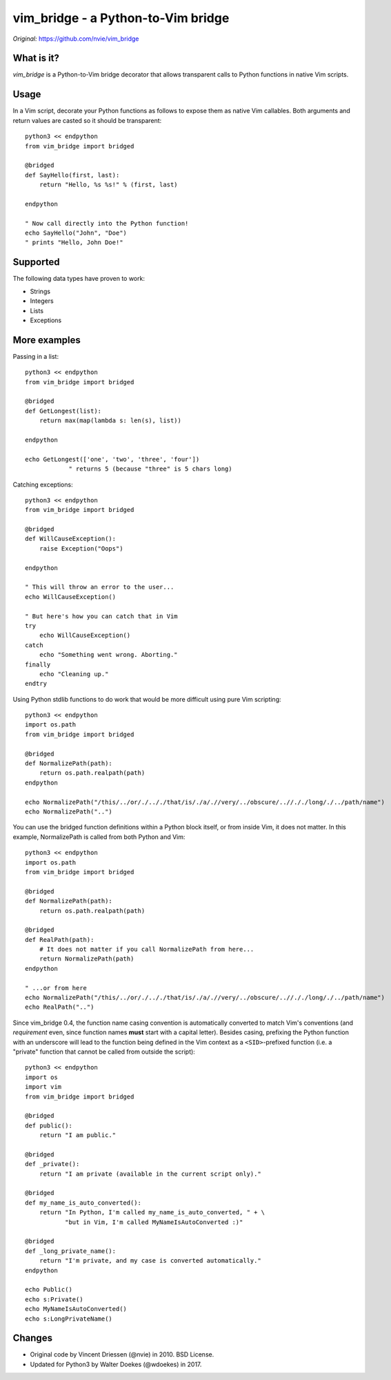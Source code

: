 ===================================
vim_bridge - a Python-to-Vim bridge
===================================

*Original:* `<https://github.com/nvie/vim_bridge>`_


What is it?
-----------

*vim_bridge* is a Python-to-Vim bridge decorator that allows transparent calls
to Python functions in native Vim scripts.


Usage
-----

In a Vim script, decorate your Python functions as follows to expose them as
native Vim callables.  Both arguments and return values are casted so it should
be transparent::

    python3 << endpython
    from vim_bridge import bridged

    @bridged
    def SayHello(first, last):
        return "Hello, %s %s!" % (first, last)

    endpython

    " Now call directly into the Python function!
    echo SayHello("John", "Doe")
    " prints "Hello, John Doe!"


Supported
---------

The following data types have proven to work:

* Strings
* Integers
* Lists
* Exceptions


More examples
-------------

Passing in a list::

    python3 << endpython
    from vim_bridge import bridged

    @bridged
    def GetLongest(list):
        return max(map(lambda s: len(s), list))

    endpython

    echo GetLongest(['one', 'two', 'three', 'four'])
                " returns 5 (because "three" is 5 chars long)

Catching exceptions::

    python3 << endpython
    from vim_bridge import bridged

    @bridged
    def WillCauseException():
        raise Exception("Oops")

    endpython

    " This will throw an error to the user...
    echo WillCauseException()

    " But here's how you can catch that in Vim
    try
        echo WillCauseException()
    catch
        echo "Something went wrong. Aborting."
    finally
        echo "Cleaning up."
    endtry

Using Python stdlib functions to do work that would be more difficult
using pure Vim scripting::

    python3 << endpython
    import os.path
    from vim_bridge import bridged

    @bridged
    def NormalizePath(path):
        return os.path.realpath(path)
    endpython

    echo NormalizePath("/this/../or/./.././that/is/./a/.//very/../obscure/..//././long/./../path/name")
    echo NormalizePath("..")

You can use the bridged function definitions within a Python block
itself, or from inside Vim, it does not matter.  In this example,
NormalizePath is called from both Python and Vim::

    python3 << endpython
    import os.path
    from vim_bridge import bridged

    @bridged
    def NormalizePath(path):
        return os.path.realpath(path)

    @bridged
    def RealPath(path):
        # It does not matter if you call NormalizePath from here...
        return NormalizePath(path)
    endpython

    " ...or from here
    echo NormalizePath("/this/../or/./.././that/is/./a/.//very/../obscure/..//././long/./../path/name")
    echo RealPath("..")

Since vim_bridge 0.4, the function name casing convention is
automatically converted to match Vim's conventions (and *requirement*
even, since function names **must** start with a capital letter).
Besides casing, prefixing the Python function with an underscore will
lead to the function being defined in the Vim context as a
``<SID>``-prefixed function (i.e. a "private" function that cannot be
called from outside the script)::

    python3 << endpython
    import os
    import vim
    from vim_bridge import bridged

    @bridged
    def public():
        return "I am public."

    @bridged
    def _private():
        return "I am private (available in the current script only)."

    @bridged
    def my_name_is_auto_converted():
        return "In Python, I'm called my_name_is_auto_converted, " + \
               "but in Vim, I'm called MyNameIsAutoConverted :)"

    @bridged
    def _long_private_name():
        return "I'm private, and my case is converted automatically."
    endpython

    echo Public()
    echo s:Private()
    echo MyNameIsAutoConverted()
    echo s:LongPrivateName()


Changes
-------

- Original code by Vincent Driessen (@nvie) in 2010. BSD License.
- Updated for Python3 by Walter Doekes (@wdoekes) in 2017.
